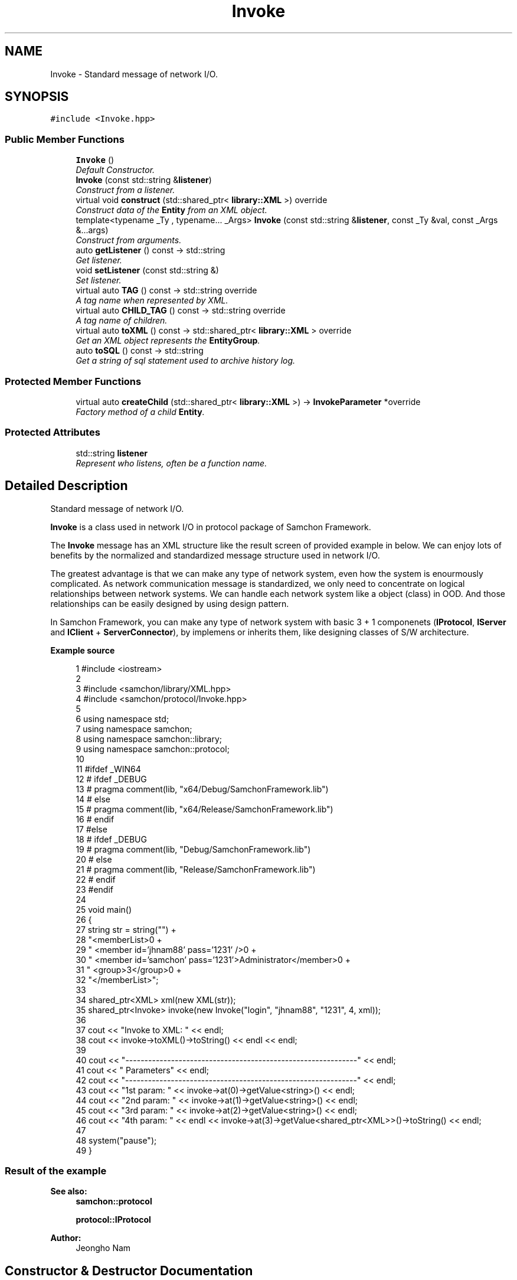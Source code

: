 .TH "Invoke" 3 "Mon Oct 26 2015" "Version 1.0.0" "Samchon Framework for CPP" \" -*- nroff -*-
.ad l
.nh
.SH NAME
Invoke \- Standard message of network I/O\&.  

.SH SYNOPSIS
.br
.PP
.PP
\fC#include <Invoke\&.hpp>\fP
.SS "Public Member Functions"

.in +1c
.ti -1c
.RI "\fBInvoke\fP ()"
.br
.RI "\fIDefault Constructor\&. \fP"
.ti -1c
.RI "\fBInvoke\fP (const std::string &\fBlistener\fP)"
.br
.RI "\fIConstruct from a listener\&. \fP"
.ti -1c
.RI "virtual void \fBconstruct\fP (std::shared_ptr< \fBlibrary::XML\fP >) override"
.br
.RI "\fIConstruct data of the \fBEntity\fP from an XML object\&. \fP"
.ti -1c
.RI "template<typename _Ty , typename\&.\&.\&. _Args> \fBInvoke\fP (const std::string &\fBlistener\fP, const _Ty &val, const _Args &\&.\&.\&.args)"
.br
.RI "\fIConstruct from arguments\&. \fP"
.ti -1c
.RI "auto \fBgetListener\fP () const  \-> std::string"
.br
.RI "\fIGet listener\&. \fP"
.ti -1c
.RI "void \fBsetListener\fP (const std::string &)"
.br
.RI "\fISet listener\&. \fP"
.ti -1c
.RI "virtual auto \fBTAG\fP () const  \-> std::string override"
.br
.RI "\fIA tag name when represented by XML\&. \fP"
.ti -1c
.RI "virtual auto \fBCHILD_TAG\fP () const  \-> std::string override"
.br
.RI "\fIA tag name of children\&. \fP"
.ti -1c
.RI "virtual auto \fBtoXML\fP () const  \-> std::shared_ptr< \fBlibrary::XML\fP > override"
.br
.RI "\fIGet an XML object represents the \fBEntityGroup\fP\&. \fP"
.ti -1c
.RI "auto \fBtoSQL\fP () const  \-> std::string"
.br
.RI "\fIGet a string of sql statement used to archive history log\&. \fP"
.in -1c
.SS "Protected Member Functions"

.in +1c
.ti -1c
.RI "virtual auto \fBcreateChild\fP (std::shared_ptr< \fBlibrary::XML\fP >) \-> \fBInvokeParameter\fP *override"
.br
.RI "\fIFactory method of a child \fBEntity\fP\&. \fP"
.in -1c
.SS "Protected Attributes"

.in +1c
.ti -1c
.RI "std::string \fBlistener\fP"
.br
.RI "\fIRepresent who listens, often be a function name\&. \fP"
.in -1c
.SH "Detailed Description"
.PP 
Standard message of network I/O\&. 

\fBInvoke\fP is a class used in network I/O in protocol package of Samchon Framework\&. 
.PP
The \fBInvoke\fP message has an XML structure like the result screen of provided example in below\&. We can enjoy lots of benefits by the normalized and standardized message structure used in network I/O\&. 
.PP
The greatest advantage is that we can make any type of network system, even how the system is enourmously complicated\&. As network communication message is standardized, we only need to concentrate on logical relationships between network systems\&. We can handle each network system like a object (class) in OOD\&. And those relationships can be easily designed by using design pattern\&. 
.PP
In Samchon Framework, you can make any type of network system with basic 3 + 1 componenets (\fBIProtocol\fP, \fBIServer\fP and \fBIClient\fP + \fBServerConnector\fP), by implemens or inherits them, like designing classes of S/W architecture\&. 
.PP
 
.PP
\fBExample source\fP
.RS 4

.PP
.nf
1 #include <iostream>
2 
3 #include <samchon/library/XML\&.hpp>
4 #include <samchon/protocol/Invoke\&.hpp>
5 
6 using namespace std;
7 using namespace samchon;
8 using namespace samchon::library;
9 using namespace samchon::protocol;
10 
11 #ifdef _WIN64
12 #   ifdef _DEBUG
13 #       pragma comment(lib, "x64/Debug/SamchonFramework\&.lib")
14 #   else
15 #       pragma comment(lib, "x64/Release/SamchonFramework\&.lib")
16 #   endif
17 #else
18 #   ifdef _DEBUG
19 #       pragma comment(lib, "Debug/SamchonFramework\&.lib")
20 #   else
21 #       pragma comment(lib, "Release/SamchonFramework\&.lib")
22 #   endif
23 #endif
24 
25 void main()
26 {
27     string str = string("") +
28         "<memberList>\n" +
29         "   <member id='jhnam88' pass='1231' />\n" +
30         "   <member id='samchon' pass='1231'>Administrator</member>\n" +
31         "   <group>3</group>\n" +
32         "</memberList>";
33 
34     shared_ptr<XML> xml(new XML(str));
35     shared_ptr<Invoke> invoke(new Invoke("login", "jhnam88", "1231", 4, xml));
36 
37     cout << "Invoke to XML: " << endl;
38     cout << invoke->toXML()->toString() << endl << endl;
39 
40     cout << "-------------------------------------------------------------" << endl;
41     cout << "   Parameters" << endl;
42     cout << "-------------------------------------------------------------" << endl;
43     cout << "1st param: " << invoke->at(0)->getValue<string>() << endl;
44     cout << "2nd param: " << invoke->at(1)->getValue<string>() << endl;
45     cout << "3rd param: " << invoke->at(2)->getValue<string>() << endl;
46     cout << "4th param: " << endl << invoke->at(3)->getValue<shared_ptr<XML>>()->toString() << endl;
47 
48     system("pause");
49 }

.fi
.PP
.RE
.PP
.SS "Result of the example "
.PP
 
.PP
\fBSee also:\fP
.RS 4
\fBsamchon::protocol\fP 
.PP
\fBprotocol::IProtocol\fP 
.RE
.PP
\fBAuthor:\fP
.RS 4
Jeongho Nam 
.RE
.PP

.SH "Constructor & Destructor Documentation"
.PP 
.SS "\fBInvoke\fP (const std::string & listener)"

.PP
Construct from a listener\&. 
.PP
\fBParameters:\fP
.RS 4
\fIlistener\fP Represents who listens the \fBInvoke\fP message\&. Almost same with Function name 
.RE
.PP

.SS "\fBInvoke\fP (const std::string & listener, const _Ty & val, const _Args &\&.\&.\&. args)\fC [inline]\fP"

.PP
Construct from arguments\&. 
.PP
\fBTemplate Parameters:\fP
.RS 4
\fI_Ty\fP Type of an argument which represents a parameter 
.br
\fI_Args\fP Left varadic template arguments' types
.RE
.PP
.PP
Creates \fBInvoke\fP and InvokeParameter(s) at the same time by varadic template method\&. 
.PP
By the varadic template constructor, you can't specify name of each \fBInvokeParameter\fP, but specify type and value of each \fBInvokeParameter\fP\&. If you try to record the \fBInvoke\fP to Database, the name of \fBInvokeParameter\fP will be \fINULL\fP\&.
.PP
\fBNote:\fP
.RS 4
.RE
.PP
By the varadic template constructor, name of InovkeParameter(s) will be omitted\&. Because of name, an identifier of an \fBInvokeParameter\fP, is omitted, you can't access to \fBInvokeParameter\fP by \fBInvoke::has()\fP or \fBInvoke::get()\fP\&. 
.PP
\fBParameters:\fP
.RS 4
\fIlistener\fP A string represents who listens the \fBInvoke\fP message\&. Almost same with name of a function\&. 
.br
\fIval\fP A value to be a parameter of \fBInvoke\fP 
.br
\fIargs\fP Left arguments to be parameters of \fBInvoke\fP 
.RE
.PP

.SH "Member Function Documentation"
.PP 
.SS "void construct (std::shared_ptr< \fBlibrary::XML\fP > xml)\fC [override]\fP, \fC [virtual]\fP"

.PP
Construct data of the \fBEntity\fP from an XML object\&. Constructs the \fBEntityGroup\fP's own member variables only from the input XML object\&. 
.PP
Do not consider about constructing children \fBEntity\fP objects' data in \fBEntityGroup::construct()\fP\&. Those children \fBEntity\fP objects' data will constructed by their own \fBconstruct()\fP method\&. Even insertion of XML objects representing children are done by abstract method of \fBEntityGroup::toXML()\fP\&. 
.PP
Constructs only data of \fBEntityGroup\fP's own\&. 
.PP
\fB[Inherited]\fP
.RS 4
Construct data of the \fBEntity\fP from an XML object\&. 
.RE
.PP
Overrides the \fBconstruct()\fP method and fetch data of member variables from the XML\&. 
.PP
By recommended guidance, data representing member variables are contained in properties of the put XML object\&. 
.PP
\fBParameters:\fP
.RS 4
\fIxml\fP An xml used to construct data of entity 
.RE
.PP

.PP
Reimplemented from \fBEntityGroup< _Container, _ETy, _Ty >\fP\&.
.SS "auto createChild (std::shared_ptr< \fBlibrary::XML\fP >) \->  \fBInvokeParameter\fP *override\fC [override]\fP, \fC [protected]\fP, \fC [virtual]\fP"

.PP
Factory method of a child \fBEntity\fP\&. \fBEntityGroup::createChild()\fP is a factory method creating a new child \fBEntity\fP which is belonged to the \fBEntityGroup\fP\&. This method is called by \fBEntityGroup::construct()\fP\&. The children construction methods \fBEntity::construct()\fP will be called by abstract method of the \fBEntityGroup::construct()\fP\&. 
.PP
\fBReturns:\fP
.RS 4
A new child \fBEntity\fP belongs to \fBEntityGroup\fP\&. 
.RE
.PP

.PP
Implements \fBEntityGroup< _Container, _ETy, _Ty >\fP\&.
.SS "auto TAG () const \->  std::string\fC [override]\fP, \fC [virtual]\fP"

.PP
A tag name when represented by XML\&. 
.PP
\fBReturns:\fP
.RS 4
A tag name 
.RE
.PP

.PP
Implements \fBEntity\fP\&.
.SS "auto CHILD_TAG () const \->  std::string\fC [override]\fP, \fC [virtual]\fP"

.PP
A tag name of children\&. < TAG>
.br
      <CHILD_TAG />
.br
      <CHILD_TAG />
.br
 </TAG> 
.PP
Implements \fBIEntityGroup\fP\&.
.SS "auto toXML () const \-> std::shared_ptr<\fBlibrary::XML\fP>\fC [override]\fP, \fC [virtual]\fP"

.PP
Get an XML object represents the \fBEntityGroup\fP\&. Archives the \fBEntityGroup\fP's own member variables only to the returned XML object\&. 
.PP
Do not consider about archiving children \fBEntity\fP objects' data in \fBEntityGroup::toXML()\fP\&. Those children \fBEntity\fP objects will converted to XML object by their own \fBtoXML()\fP method\&. The insertion of XML objects representing children are done by abstract method of \fBEntityGroup::toXML()\fP\&. 
.PP
Archives only data of \fBEntityGroup\fP's own\&. 
.PP
\fB[Inherited]\fP
.RS 4
Get an XML object represents the \fBEntity\fP\&. 
.RE
.PP
Returns an XML object that can represents the \fBEntity\fP containing member variables into properties\&. 
.PP
A member variable (not object, but atomic value like number, string or date) is categorized as a property within the framework of entity side\&. Thus, when overriding a \fBtoXML()\fP method and archiving member variables to an XML object to return, puts each variable to be a property belongs to only an XML object\&. 
.PP
Don't archive the member variable of atomic value to XML::value causing enormouse creation of XML objects to number of member variables\&. An \fBEntity\fP must be represented by only an XML instance (tag)\&. 
.PP
Standard Usage  Non-standard usage abusing value   <memberList>
.br
      <member id='jhnam88' name='Jeongho+Nam' birthdate='1988-03-11' />
.br
      <member id='master' name='Administartor' birthdate='2011-07-28' />
.br
 </memberList>  <member>
.br
      <id>jhnam88</id>
.br
      <name>Jeongho+Nam</name>
.br
      <birthdate>1988-03-11</birthdate>
.br
 </member>   
.PP
\fBReturns:\fP
.RS 4
An XML object representing the \fBEntity\fP\&. 
.RE
.PP

.PP
Reimplemented from \fBEntityGroup< _Container, _ETy, _Ty >\fP\&.

.SH "Author"
.PP 
Generated automatically by Doxygen for Samchon Framework for CPP from the source code\&.
